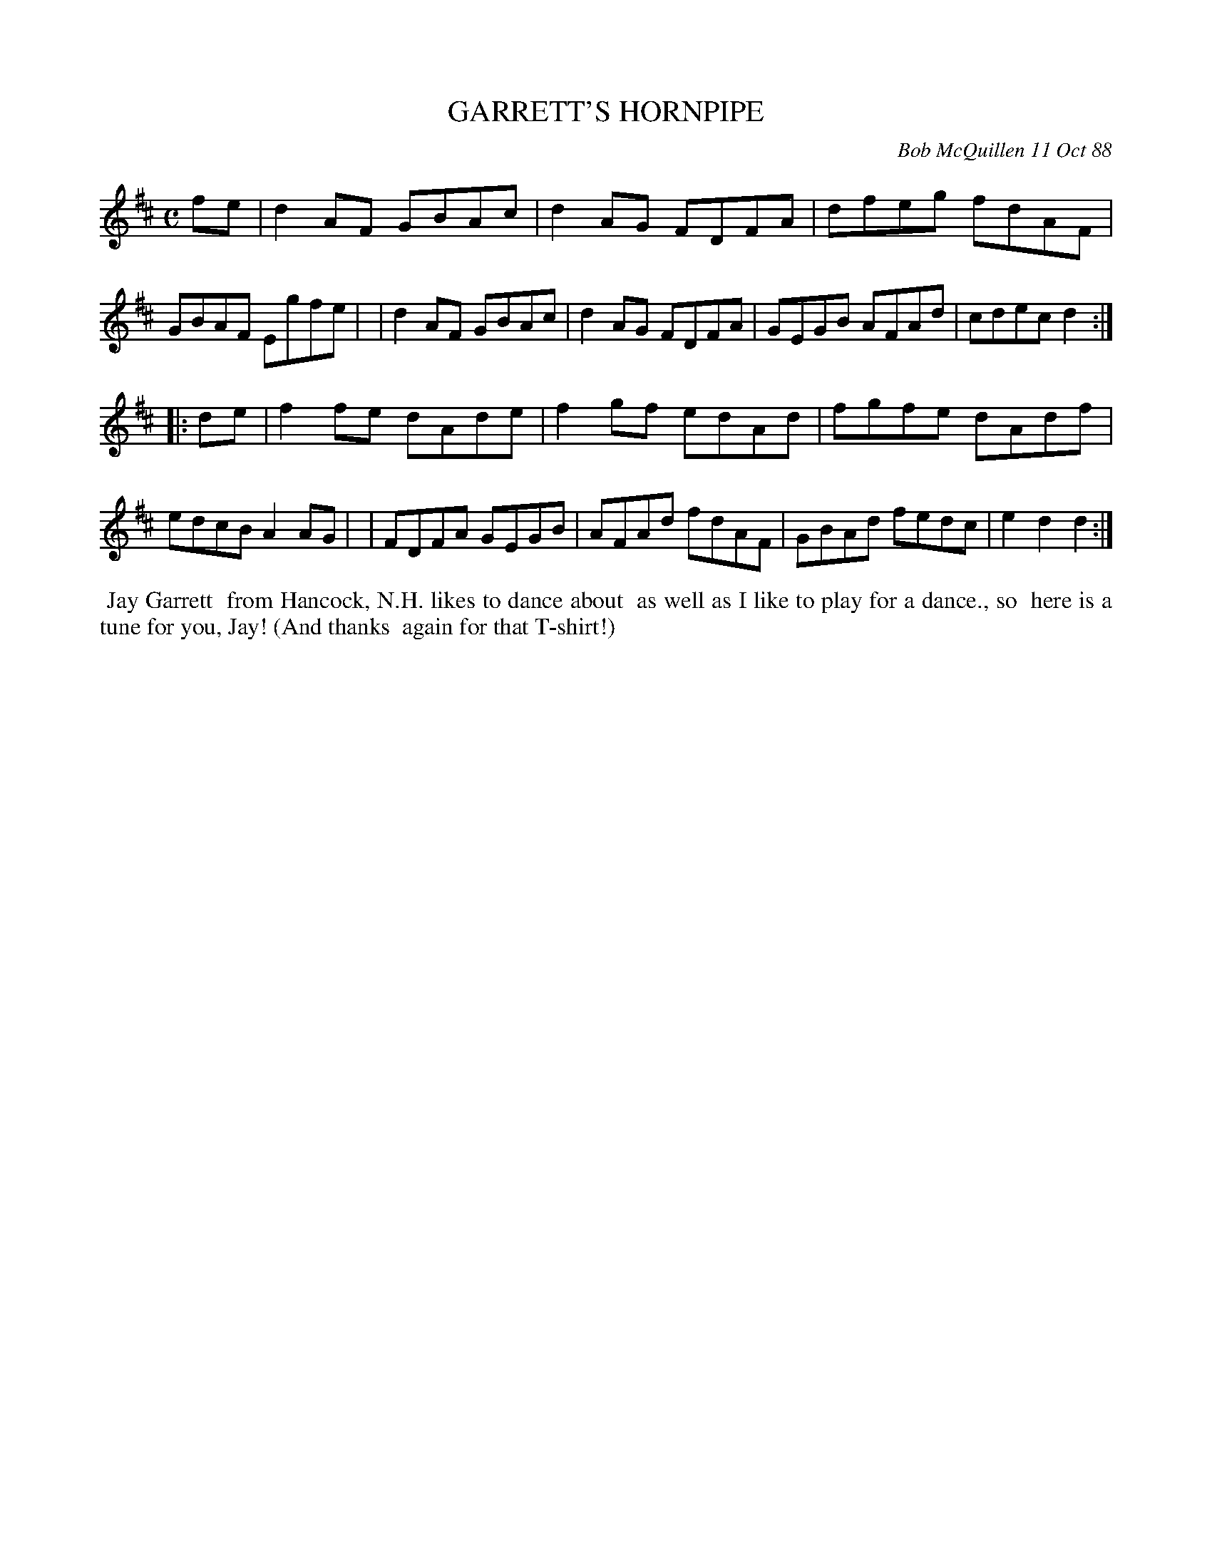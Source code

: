 X: 07041
T: GARRETT'S HORNPIPE
C: Bob McQuillen 11 Oct 88
B: Bob's Note Book 7 #41
%R: hornpipe,reel
Z: 2020 John Chambers <jc:trillian.mit.edu>
M: C	% Actually; no meter in the booklet. ;-)
L: 1/8
K: D
fe \
| d2AF GBAc | d2AG FDFA | dfeg fdAF | GBAF Egfe |\
| d2AF GBAc | d2AG FDFA | GEGB AFAd | cdec d2 :|
|: de \
| f2fe dAde | f2gf edAd | fgfe dAdf | edcB A2AG |\
| FDFA GEGB | AFAd fdAF | GBAd fedc | e2d2 d2 :|
%%begintext align
%% Jay Garrett
%% from Hancock, N.H. likes to dance about
%% as well as I like to play for a dance., so
%% here is a tune for you, Jay! (And thanks
%% again for that T-shirt!)
%%endtext
